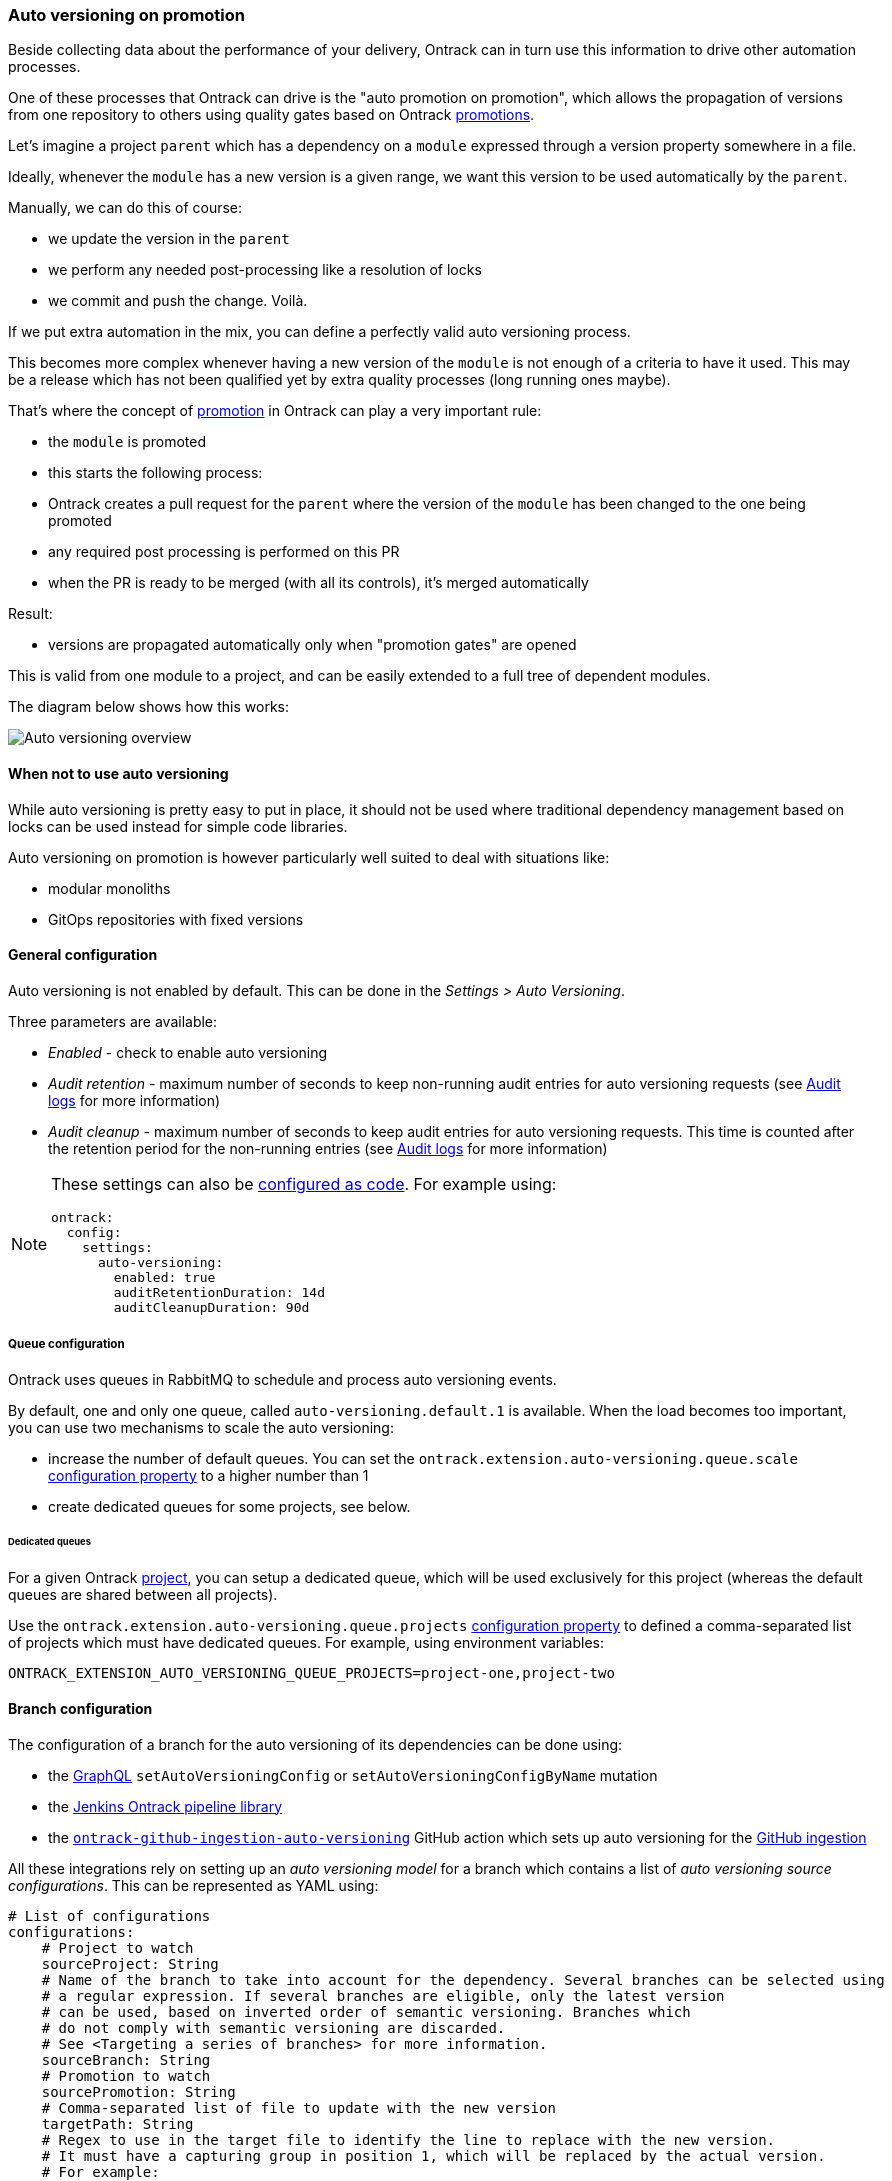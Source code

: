 [[auto-versioning]]
=== Auto versioning on promotion

Beside collecting data about the performance of your delivery, Ontrack can in turn use this information to drive other automation processes.

One of these processes that Ontrack can drive is the "auto promotion on promotion", which allows the propagation of versions from one repository to others using quality gates based on Ontrack <<model,promotions>>.

Let's imagine a project `parent` which has a dependency on a `module` expressed through a version property somewhere in a file.

Ideally, whenever the `module` has a new version is a given range, we want this version to be used automatically by the `parent`.

Manually, we can do this of course:

* we update the version in the `parent`
* we perform any needed post-processing like a resolution of locks
* we commit and push the change. Voilà.

If we put extra automation in the mix, you can define a perfectly valid auto versioning process.

This becomes more complex whenever having a new version of the `module` is not enough of a criteria to have it used. This may be a release which has not been qualified yet by extra quality processes (long running ones maybe).

That's where the concept of <<model,promotion>> in Ontrack can play a very important rule:

* the `module` is promoted
* this starts the following process:
  * Ontrack creates a pull request for the `parent` where the version of the `module` has been changed to the one being promoted
  * any required post processing is performed on this PR
  * when the PR is ready to be merged (with all its controls), it's merged automatically

Result:

* versions are propagated automatically only when "promotion gates" are opened

This is valid from one module to a project, and can be easily extended to a full tree of dependent modules.

The diagram below shows how this works:

image::images/auto-versioning-overview.png[alt="Auto versioning overview"]

[[auto-versioning-not]]
==== When not to use auto versioning

While auto versioning is pretty easy to put in place, it should not be used where traditional dependency management based on locks can be used instead for simple code libraries.

Auto versioning on promotion is however particularly well suited to deal with situations like:

* modular monoliths
* GitOps repositories with fixed versions

[[auto-versioning-settings]]
==== General configuration

Auto versioning is not enabled by default. This can be done in the _Settings > Auto Versioning_.

Three parameters are available:

* _Enabled_ - check to enable auto versioning
* _Audit retention_ - maximum number of seconds to keep non-running audit entries for auto versioning requests (see <<auto-versioning-audit>> for more information)
* _Audit cleanup_ - maximum number of seconds to keep audit entries for auto versioning requests. This time is counted after the retention period for the non-running entries  (see <<auto-versioning-audit>> for more information)

[NOTE]
====
These settings can also be <<casc,configured as code>>. For example using:

[source,yaml]
----
ontrack:
  config:
    settings:
      auto-versioning:
        enabled: true
        auditRetentionDuration: 14d
        auditCleanupDuration: 90d
----
====

[[auto-versioning-queue]]
===== Queue configuration

Ontrack uses queues in RabbitMQ to schedule and process auto versioning events.

By default, one and only one queue, called `auto-versioning.default.1` is available. When the load becomes too important, you can use two mechanisms to scale the auto versioning:

* increase the number of default queues. You can set the `ontrack.extension.auto-versioning.queue.scale` <<configuration-properties-auto-versioning,configuration property>> to a higher number than 1

* create dedicated queues for some projects, see below.

[[auto-versioning-queue-dedicated]]
====== Dedicated queues

For a given Ontrack <<model,project>>, you can setup a dedicated queue, which will be used exclusively for this project (whereas the default queues are shared between all projects).

Use the `ontrack.extension.auto-versioning.queue.projects` <<configuration-properties-auto-versioning,configuration property>> to defined a comma-separated list of projects which must have dedicated queues. For example, using environment variables:

[source,bash]
----
ONTRACK_EXTENSION_AUTO_VERSIONING_QUEUE_PROJECTS=project-one,project-two
----

[[auto-versioning-config]]
==== Branch configuration

The configuration of a branch for the auto versioning of its dependencies can be done using:

* the <<integration-graphql,GraphQL>> `setAutoVersioningConfig` or `setAutoVersioningConfigByName` mutation
* the https://github.com/nemerosa/ontrack-jenkins-cli-pipeline[Jenkins Ontrack pipeline library]
* the https://github.com/nemerosa/ontrack-github-ingestion-auto-versioning[`ontrack-github-ingestion-auto-versioning`] GitHub action which sets up auto versioning for the <<integration-github-ingestion,GitHub ingestion>>

All these integrations rely on setting up an _auto versioning model_ for a branch which contains a list of _auto versioning source configurations_. This can be represented as YAML using:

[source,yaml]
----
# List of configurations
configurations:
    # Project to watch
    sourceProject: String
    # Name of the branch to take into account for the dependency. Several branches can be selected using
    # a regular expression. If several branches are eligible, only the latest version
    # can be used, based on inverted order of semantic versioning. Branches which
    # do not comply with semantic versioning are discarded.
    # See <Targeting a series of branches> for more information.
    sourceBranch: String
    # Promotion to watch
    sourcePromotion: String
    # Comma-separated list of file to update with the new version
    targetPath: String
    # Regex to use in the target file to identify the line to replace with the new version.
    # It must have a capturing group in position 1, which will be replaced by the actual version.
    # For example:
    # `coreVersion = (.*)`
    targetRegex: String?
    # Can be used instead of the `regex` when we consider
    # property files. In the sample above, the target property can be set to `coreVersion`
    targetProperty: String?
    # When `property` is used, `propertyRegex` can define a regular expression to extract / update
    # the actual version from/into the property value. The regular expression must contain at least
    # one capturing group, holding the actual version value. This `propertyRegex` is useful for cases
    # when the version is part of a bigger string, for example, for a Docker image qualified name.
    # Example:
    # When targetProperty = "repository/image:tag"
    # to target tag, you can use targetPropertyRegex: "repository\/image\:(.*)"
    targetPropertyRegex: String
    # when `property` is set, defines how the target file
    # must be handled. For example, it could be a dependency notation in a NPM `package.json` file, or
    # a property entry in Java properties file for Gradle. For NPM, use `npm`. For Java properties,
    # use `properties`. When not specified, it defaults to `properties`. Other types are available,
    # see <Target files types>
    targetPropertyType: String?
    # Check if the PR must be approved automatically or not (`true` by default)
    autoApproval: Boolean?,
    # Prefix to use for the upgrade branch in Git, defaults to `feature/auto-upgrade-<project>-<version>`.
    # If set manually, the `<project>` and `<version>` tokens can be used to be replaced respectively
    # by the dependency project (the `project` above) and the actual version.
    # Only the `<version>` token is required.
    upgradeBranchPattern: String?
    # Type of post-processing to launch after the version has been updated
    postProcessing: String?
    # Configuration of the post processing
    postProcessingConfig: JsonNode?
    # If defined, will create a validation stamp in the target branch being upgraded. If this parameter
    # is set to `auto`, the validation stamp name will be created automatically from the source project,
    # with `auto-versioning-` as a prefix.
    validationStamp: String
    # Auto approval mode
    autoApprovalMode: CLIENT | SCM
----

[NOTE]
====
The auto versioning model for a branch, if set, is shown on the branch page.
====

[[auto-versioning-config-branch]]
===== Targeting a series of branches

In this scenario, the parent wants to be notified of a promotion on a series of branches,
and Ontrack triggers the upgrade _only_ if the promotion has occurred on the _latest_ branch.

Setup:

* set the `branch` parameter to a regular expression on the Git branch, for example: `release\/.\..*`

How does it work?

* when a promotion occurs on the desired level, Ontrack gets the list of branches for the dependency, orders them by descending version, filter them using the regular version, and triggers an upgrade only if the promoted branch is the first in this list (latest in terms of version)

Pro's:

* simple
* allows auto upgrades fairly easily

Con's:

* the dependency must really take care of a strong semantic versioning

[[auto-versioning-config-type]]
===== Target files types

Auto versioning, in the end, works by updating a _target file_, designed in the configuration by the `path` property. Typically, it'll be a `gradle.properties` or a `package.json` file but it could be anything else.

A regular expression (`regex` parameter) can be used to identify the change. This expression is used to 1) identify the current version 2) replace the current version by a new one. In order for this to work, the regular expression must:

* match the whole target line in the target file
* have a capturing group in position 1 identifying the version to read or replace

It is also possible to use a higher level of file type, by specifying a _propertyName_ and optionally a _propertyType_.

The _propertyName_ designates a _property_ in the target file and the _propertyType_ designates the type of the file to replace. Two types are currently supported:

* `properties` (default) - Java properties file, typically used for a `gradle.properties` file
* `npm` - NPM package file, typically used for `package.json`
* `yaml` - YAML file, see <<auto-versioning-config-type-yaml>>

See the <<auto-versioning-config-examples,examples section>> for their usage.

[[auto-versioning-config-type-yaml]]
====== YAML files

When `propertyType` is set to `yaml`, `property` is expected to define a path inside the YAML file.

This path is expressed using the https://docs.spring.io/spring/docs/4.3.25.RELEASE/spring-framework-reference/htmlsingle/#expressions[Spring Expression Language].

For example, given the following YAML file (a deployment fragment in Kubernetes):

[source,yaml]
----
---
apiVersion: apps/v1
kind: Deployment
metadata:
  name: my-app
spec:
  template:
    spec:
      containers:
      - name: component
        image: repo/component:0.1.1
----

In order to get to the `repo/component:0.1.1` value, the path to set will be:

[source]
----
#root.^[kind == 'Deployment' and metadata.name == 'my-app'].spec.template.spec.containers.^[name == 'component'].image
----

See the https://docs.spring.io/spring/docs/4.3.25.RELEASE/spring-framework-reference/htmlsingle/#expressions[Spring Expression Language] reference
for a complete reference but this expression already illustrates some key points:

* `#root` refers to the "root object", used to evaluate the expression, in our case, the list of YAML "documents", separated by `---`
* `.^[<filter>]` is an operator for a list, evaluating the given filter for each element until one element is found. Only the found
element is returned.
* `.name` returns the value of the `name` property on an object
* literal strings are using single quotes, for example: `'Deployment'`

If `property` is set to the expression mentioned above, the value being returned will be
`repo/component:0.1.1`. However, we want to use `0.1.1`only.

For this purpose, you need to specify also the `propertyRegex` and set it, for this example to:

[source]
----
^repo\/component:(.*)$
----

[[auto-versioning-config-examples]]
===== Examples

[[auto-versioning-config-examples-gradle]]
====== Gradle update for last release

To automatically update the `dependencyVersion` in `gradle.properties` to the latest version
`1.*` of the project `dependency` when it is promoted to `GOLD`:

* project: `dependency`
* branch: `release/1\..*`
* promotion: `GOLD`
* path: `gradle.properties`
* propertyName: `dependencyVersion`
* propertyType: `properties` (or nothing, it's a default)
* postProcessing: `...`
* postProcessingConfig:
** `dockerImage`: `openjdk/8`
** `dockerCommand`: `./gradlew resolveAndLockAll --write-locks`

[[auto-versioning-config-examples-npm]]
====== NPM update for last release

To automatically update the `@test/module` in `package.json` to the latest version
`1.*` of the project `dependency` when it is promoted to `GOLD`:

* project: `dependency`
* branch: `release/1\..*`
* promotion: `GOLD`
* path: `package.json`
* propertyName: `@test/module`
* propertyType: `npm`
* postProcessing: `...`
* postProcessingConfig:
** `dockerImage`: `node:jessie`
** `dockerCommand`: `npm -i`

[[auto-versioning-post-processing]]
==== Post processing

In some cases, it's not enough to have only a version being updated into one file. Some additional post-processing may be needed.

For example, if using Gradle or NPM dependency locks, after the version is updated, you'd need to resolve and write the new dependency locks.

The Auto Versioning feature allows you to configure this post-processing.

In the <<auto-versioning-config,branch configuration>>, you can set two properties for each source configuration:

* `postProcessing` - ID of the post-processing mechanism
* `postProcessingConfig` - configuration for the post-processing mechanism

As of now, only two post-processing mechanisms are supported. See the sections below for their respective configurations.

[[auto-versioning-post-processing-github]]
===== GitHub post-processing

You can delegate the post-processing to a GitHub workflow.

There is a global configuration and there are a specific configuration at branch level (in the `postProcessingConfig` <<auto-versioning-config,property>>).

For the global configuration, you can go to _Settings > GitHub Auto Versioning Post Processing_ and define the following attributes:

* _Configuration_ - Default GitHub configuration to use for the connection
* _Repository_ - Default repository (like `owner/repository`) containing the workflow to run
* _Workflow_ - Name of the workflow containing the post-processing (like `post-processing.yml`)
* _Branch_ - Branch to launch for the workflow
* _Retries_ - The amount of times we check for successful scheduling and completion of the post-processing job
* _Retry interval_ - The time (in seconds) between two checks for successful scheduling and completion of the post-processing job

The `postProcessingConfig` <<auto-versioning-config,property>> at branch level must contain the following parameters:

* `dockerImage` - This image defines the environment for the upgrade command to run in
* `dockerCommand` - Command to run in the Docker container
* `commitMessage`  - Commit message to use to commit and push the result of the post-processing
* `config` - GitHub configuration to use for the connection (optional, using defaults if not specified)
* `workflow` - If defined, name of the workflow in _this_ repository containing the post-processing (like `post-processing.yml`)

The `workflow` branch configuration property can be used to set the post-processing workflow to one in the very branch targeted by the auto versioning process. This would override the global settings.

Example of a simple configuration relying on the global settings:

[source,yaml]
----
postProcessing: github
postProcessingConfig:
  dockerImage: openjdk:11
  dockerCommand: ./gradlew dependencies --write-locks
  commitMessage: "Resolving the dependency locks"
----

The code below shows an example of a workflow suitable for post-processing:

[source,yaml]
.post-processing.yml
----
name: post-processing

on:
  # Manual trigger only
  workflow_dispatch:
    inputs:
      id:
        description: "Unique client ID"
        required: true
        type: string
      repository:
        description: "Repository to process, like 'nemerosa/ontrack'"
        required: true
        type: string
      upgrade_branch:
        description: "Branch containing the changes to process"
        required: true
        type: string
      docker_image:
        description: "This image defines the environment for the upgrade command to run in"
        required: true
        type: string
      docker_command:
        description: "Command to run in the Docker container"
        required: true
        type: string
      commit_message:
        description: "Commit message to use to commit and push the result of the post processing"
        required: true
        type: string

jobs:
  processing:
    runs-on: ubuntu-latest
    container:
      image: ${{ inputs.docker_image }}
    steps:
      - name: logging
        run: |
          echo id = ${{ inputs.id }} > inputs.properties
          echo repository = ${{ inputs.repository }} >> inputs.properties
          echo upgrade_branch = ${{ inputs.upgrade_branch }} >> inputs.properties
          echo docker_image = ${{ inputs.docker_image }} >> inputs.properties
          echo docker_command = ${{ inputs.docker_command }} >> inputs.properties
          echo commit_message = ${{ inputs.commit_message }} >> inputs.properties
      - name: artifact
        uses: actions/upload-artifact@v3
        with:
          name: inputs-${{ inputs.id }}.properties
          path: inputs.properties
          if-no-files-found: error
      - name: checkout
        uses: actions/checkout@v3
        with:
          repository: ${{ inputs.repository }}
          ref: ${{ inputs.upgrade_branch }}
          token: ${{ secrets.ONTRACK_AUTO_VERSIONING_POST_PROCESSING }}
      - name: processing
        run: ${{ inputs.docker_command }}
      - name: publication
        run: |
          git config --local user.email "<some email>"
          git config --local user.name "<some name>"
          git add --all
          git commit -m "${{ inputs.commit_message }}"
          git push origin "${{ inputs.upgrade_branch }}"
----

[IMPORTANT]
====
* all mentioned `inputs` are required by Ontrack
* the `id` input and its output into a local file artifact is required by Ontrack to follow up on the workflow process
* commit & pushing the changed files is required for the post processing to be considered complete

The rest of the workflow can be adapted at will.
====

[[auto-versioning-post-processing-jenkins]]
===== Jenkins post-processing

You can delegate the post-processing to a Jenkins job.

There is a global configuration and there are a specific configuration at branch level (in the `postProcessingConfig` <<auto-versioning-config,property>>).

For the global configuration, you can go to _Settings > Jenkins Auto Versioning Processing_ and define the following attributes:

* _Configuration_ - default Jenkins configuration to use for the connection
* _Job_ - default path to the job to launch for the post-processing, relative to the Jenkins root URL (note that `/job/` separators can be omitted)
* _Retries_ - the amount of times we check for successful scheduling and completion of the post-processing job
* _Retry interval_ - the time (in seconds) between two checks for successful scheduling and completion of the post-processing job

The `postProcessingConfig` <<auto-versioning-config,property>> at branch level must contain the following parameters:

|===
|Parameter |Default value |Description

|`dockerImage`
|_Required_
|Docker image defining the environment

|`dockerCommand`
|_Required_
|Command to run in the working copy inside the Docker container

|`commitMessage`
|_Required_
|Commit message for the post processed files. If not defined, a default message will be provided

|`config`
|_Optional_
| Jenkins configuration to use for the connection (optional, using defaults if not specified)

|`job`
|_Optional_
| Path to the job to launch for the post processing (optional, using defaults if not specified)

|`credentials`
|_Optional_
|List of credentials to inject in the command (see below)
|===

Example of such a configuration:

[source,yaml]
----
postProcessing: jenkins
postProcessingConfig:
  dockerImage: openjdk:11
  dockerCommand: ./gradlew dependencies --write-locks
  commitMessage: "Resolving the dependency locks"
----

The Jenkins job must accept the following parameters:

|===
|Parameter |Description

|`REPOSITORY_URI`
|Git URI of the repository to upgrade

|`DOCKER_IMAGE`
|This image defines the environment for the upgrade command to run in.

|`DOCKER_COMMAND`
|Command to perform the upgrade.

|`COMMIT_MESSAGE`
|Commit message to use to commit and push the upgrade.

|`UPGRADE_BRANCH`
|Branch containing the code to upgrade.

|`CREDENTIALS`
|Pipe (|) separated list of credential entries to pass to the command.

|===

The Jenkins job is responsible to:

* running a Docker container based on the `DOCKER_IMAGE` image
* inject any credentials defined by `CREDENTIALS` parameter
* checkout the `UPGRADE_BRANCH` branch of the repository at `REPOSITORY_URI` inside the container
* run the `DOCKER_COMMAND` command inside the container
* commit and push any change using the `COMMIT_MESSAGE` message to the `UPGRADE_BRANCH` branch

[[auto-versioning-pr]]
==== Pull requests

After a branch is created to hold the new version, after this branch has been optionally post-processed, Ontrack will create a pull request from this branch to the initial target branch.

The `autoApproval` <<auto-versioning-config,branch configuration property>> (set to `true` by default) is used by Ontrack to check if created pull requests must managed at all.

If set to `false`, Ontrack will just create a pull request and stop here.

If set to `true`, the fate of the pull request depends on the _auto approval mode_ which has been set in the <<auto-versioning-config,branch configuration>>:

|===
|Auto approval mode |Description |Pro's |Con's

|`CLIENT`
a|This is the default behaviour. Ontrack takes the ownership of the pull request lifecycle:

* PR is approved automatically
* Ontrack waits for the PR to become mergeable
* Ontrack merges the PR
|Full visibility on the PR lifecycle within Ontrack
|This creates additional load on Ontrack

|`SCM`
a|Ontrack relies on the SCM (GitHub for example) for the lifecycle of the pull request, in a "fire and forget" mode:

* PR is approved automatically
* PR is set for auto merge
* In the background, the PR will be merged automatically once all the conditions are met, but Ontrack does not follow that up
|Less load on Ontrack since the PR lifecycle is fully managed by the SCM
|Less visibility on the PR lifecycle from Ontrack

|===

[[auto-versioning-pr-config]]
===== General configuration

Both modes, `CLIENT` and `SCM`, need the SCM configuration used by Ontrack to have additional attributes.

[[auto-versioning-pr-config-github]]
====== General configuration for GitHub

The GitHub configuration used by the Ontrack project must have its `autoMergeToken` attribute set to a GitHub Personal Access Token with the following permissions:

* `repo`

and the corresponding user must have at least the `Triage` role on the target repositories.

[IMPORTANT]
====
This `autoMergeToken` must be linked to a user _which is not_ the user used by the GitHub configuration. It's because a user cannot approve their own pull requests.
====

[[auto-versioning-pr-client]]
===== `CLIENT` mode

No specific configuration is needed for the `CLIENT` mode.

[[auto-versioning-pr-scm]]
===== `SCM` mode

There is some configuration to be done at SCM level.

[[auto-versioning-pr-scm-github]]
===== `SCM` mode for GitHub

The target repository, the one defining the project being auto-versioned, must have the following settings:

* the `Allow auto-merge` feature must be enabled in the repository

[[auto-versioning-audit]]
==== Audit logs

All auto versioning processes and all their statuses are recorded in an audit log, which can be accessed using dedicated pages (and the <<integration-graphql,GraphQL API>>).

The auto versioning audit can be accessed:

* from the _Auto versioning audit_ user menu, for all projects and branches
* from the _Tools > Auto versioning audit (target)_ from a project page when the project is considered a _target_ of the auto versioning
* from the _Tools > Auto versioning audit (source)_ from a project page when the project is considered a _source_ of the auto versioning
* from the _Tools > Auto versioning audit_ from a branch page when the branch is targeted by the auto versioning

All these pages are similar and show:

* a form to filter the audit log entries
* a paginated list of audit log entries

Each log entry contains the following information:

* target project and branch (only available in global & project views)
* source project
* version being updated
* <<auto-versioning-post-processing,post-processing>> ID if any
* <<auto-versioning-pr,auto approval mode>> if any
* running flag - is the auto versioning process still running?
* current state of the auto versioning process
* link to the <<auto-versioning-pr,PR>> if any
* timestamp of the latest state
* duration of the process until the latest state
* a button to show more details about the process

When the details are shown, the following information is available:

* the history of the states of the process
* a JSON representation of the auto versioning order

[[auto-versioning-audit-cleanup]]
===== Audit cleanup

To avoid accumulating audit log entries forever, a cleanup job is run every day to remove obsolete entries. The behaviour of the cleanup is controlled through the <<auto-versioning-settings,global settings>>.

[[auto-versioning-audit-metrics]]
===== Audit metrics

The following operational metrics is exposed as a gauge by the Ontrack auto versioning feature:

* `ontrack_extension_auto_versioning_audit_state`
* tags: `state` auto versioning state
* count of auto versioning entries having this state

[[auto-versioning-notifications]]
==== Notifications

The auto versioning feature integrates with the <<notifications>> framework by emitting several events you can subscribe to:

* `auto-versioning-success` - whenever an auto versioning process completes
* `auto-versioning-error` - whenever an auto versioning process finishes with an error
* `auto-versioning-pr-merge-timeout-error` - whenever an auto versioning process cannot merge a pull request because of a timeout on its merge condition (only when `autoApprovalMode` is set to `CLIENT` - see <<auto-versioning-pr>>)

[[auto-versioning-metrics]]
==== Metrics

The following operational metrics are exposed by Ontrack, which allow to track the load of the auto versioning processes:

|===
|Metric |Tags |Description |Type

|ontrack_extension_auto_versioning_queue_produced_count
a|
* `routingKey` - RabbitMQ routing key used for the processing
* `sourceProject` - source project
* `targetProject` - target project
* `targetBranch` - target branch
| Number of processing orders queued
| Count

|ontrack_extension_auto_versioning_queue_consumed_count
a|
* `queue` - RabbitMQ queue used for the processing
* `sourceProject` - source project
* `targetProject` - target project
* `targetBranch` - target branch
| Number of processing orders queued
| Count

|ontrack_extension_auto_versioning_processing_completed_count
a|
* `outcome` - Result of the processing, one of `CREATED`, `SAME_VERSION` or `NO_CONFIG`
* `sourceProject` - source project
* `targetProject` - target project
* `targetBranch` - target branch
| Number of processing orders queued
| Count

|ontrack_extension_auto_versioning_processing_error_count
| None
| Number of processing orders stopped because of an error
| Count

|ontrack_extension_auto_versioning_processing_time
a|
* `queue` - RabbitMQ queue used for the processing
* `sourceProject` - source project
* `targetProject` - target project
* `targetBranch` - target branch
| Time it took to process an order
| Timer

|ontrack_extension_auto_versioning_post_processing_started_count
a|
* `postProcessing` - ID of the post-processor (`github`, ...)
* `sourceProject` - source project
* `targetProject` - target project
* `targetBranch` - target branch
| Number of post-processing having started
| Count

|ontrack_extension_auto_versioning_post_processing_success_count
a|
* `postProcessing` - ID of the post-processor (`github`, ...)
* `sourceProject` - source project
* `targetProject` - target project
* `targetBranch` - target branch
| Number of post-processing having completed with success
| Count

|ontrack_extension_auto_versioning_post_processing_error_count
a|
* `postProcessing` - ID of the post-processor (`github`, ...)
* `sourceProject` - source project
* `targetProject` - target project
* `targetBranch` - target branch
| Number of post-processing having completed with an error
| Count

|ontrack_extension_auto_versioning_post_processing_time
a|
* `postProcessing` - ID of the post-processor (`github`, ...)
* `sourceProject` - source project
* `targetProject` - target project
* `targetBranch` - target branch
| Time it took to complete the post-processing
| Timer
|===

